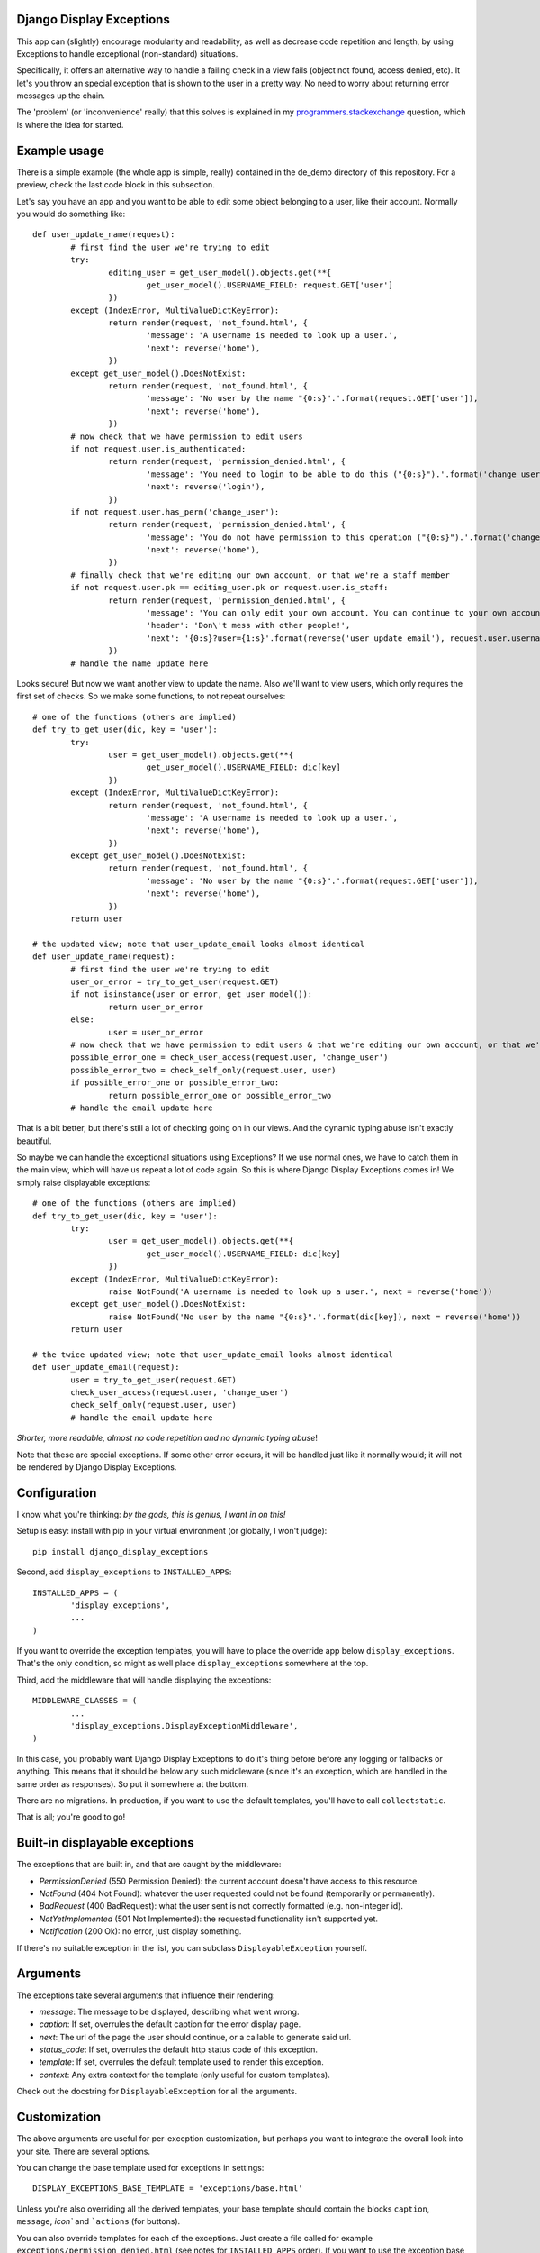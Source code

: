 Django Display Exceptions
---------------------------------------

This app can (slightly) encourage modularity and readability, as well as decrease code repetition and length, by using Exceptions to handle exceptional (non-standard) situations.

Specifically, it offers an alternative way to handle a failing check in a view fails (object not found, access denied, etc). It let's you throw an special exception that is shown to the user in a pretty way. No need to worry about returning error messages up the chain.

The 'problem' (or 'inconvenience' really) that this solves is explained in my programmers.stackexchange_ question, which is where the idea for started.

Example usage
---------------------------------------

There is a simple example (the whole app is simple, really) contained in the de_demo directory of this repository. For a preview, check the last code block in this subsection.

Let's say you have an app and you want to be able to edit some object belonging to a user, like their account. Normally you would do something like::

	def user_update_name(request):
		# first find the user we're trying to edit
		try:
			editing_user = get_user_model().objects.get(**{
				get_user_model().USERNAME_FIELD: request.GET['user']
			})
		except (IndexError, MultiValueDictKeyError):
			return render(request, 'not_found.html', {
				'message': 'A username is needed to look up a user.',
				'next': reverse('home'),
			})
		except get_user_model().DoesNotExist:
			return render(request, 'not_found.html', {
				'message': 'No user by the name "{0:s}".'.format(request.GET['user']),
				'next': reverse('home'),
			})
		# now check that we have permission to edit users
		if not request.user.is_authenticated:
			return render(request, 'permission_denied.html', {
				'message': 'You need to login to be able to do this ("{0:s}").'.format('change_user'),
				'next': reverse('login'),
			})
		if not request.user.has_perm('change_user'):
			return render(request, 'permission_denied.html', {
				'message': 'You do not have permission to this operation ("{0:s}").'.format('change_user'),
				'next': reverse('home'),
			})
		# finally check that we're editing our own account, or that we're a staff member
		if not request.user.pk == editing_user.pk or request.user.is_staff:
			return render(request, 'permission_denied.html', {
				'message': 'You can only edit your own account. You can continue to your own account, or use your browser\'s back button',
				'header': 'Don\'t mess with other people!',
				'next': '{0:s}?user={1:s}'.format(reverse('user_update_email'), request.user.username),
			})
		# handle the name update here

Looks secure! But now we want another view to update the name. Also we'll want to view users, which only requires the first set of checks. So we make some functions, to not repeat ourselves::

	# one of the functions (others are implied)
	def try_to_get_user(dic, key = 'user'):
		try:
			user = get_user_model().objects.get(**{
				get_user_model().USERNAME_FIELD: dic[key]
			})
		except (IndexError, MultiValueDictKeyError):
			return render(request, 'not_found.html', {
				'message': 'A username is needed to look up a user.',
				'next': reverse('home'),
			})
		except get_user_model().DoesNotExist:
			return render(request, 'not_found.html', {
				'message': 'No user by the name "{0:s}".'.format(request.GET['user']),
				'next': reverse('home'),
			})
		return user

	# the updated view; note that user_update_email looks almost identical
	def user_update_name(request):
		# first find the user we're trying to edit
		user_or_error = try_to_get_user(request.GET)
		if not isinstance(user_or_error, get_user_model()):
			return user_or_error
		else:
			user = user_or_error
		# now check that we have permission to edit users & that we're editing our own account, or that we're a staff member
		possible_error_one = check_user_access(request.user, 'change_user')
		possible_error_two = check_self_only(request.user, user)
		if possible_error_one or possible_error_two:
			return possible_error_one or possible_error_two
		# handle the email update here

That is a bit better, but there's still a lot of checking going on in our views. And the dynamic typing abuse isn't exactly beautiful.

So maybe we can handle the exceptional situations using Exceptions? If we use normal ones, we have to catch them in the main view, which will have us repeat a lot of code again. So this is where Django Display Exceptions comes in! We simply raise displayable exceptions::

	# one of the functions (others are implied)
	def try_to_get_user(dic, key = 'user'):
		try:
			user = get_user_model().objects.get(**{
				get_user_model().USERNAME_FIELD: dic[key]
			})
		except (IndexError, MultiValueDictKeyError):
			raise NotFound('A username is needed to look up a user.', next = reverse('home'))
		except get_user_model().DoesNotExist:
			raise NotFound('No user by the name "{0:s}".'.format(dic[key]), next = reverse('home'))
		return user

	# the twice updated view; note that user_update_email looks almost identical
	def user_update_email(request):
		user = try_to_get_user(request.GET)
		check_user_access(request.user, 'change_user')
		check_self_only(request.user, user)
		# handle the email update here

*Shorter, more readable, almost no code repetition and no dynamic typing abuse*!

Note that these are special exceptions. If some other error occurs, it will be handled just like it normally would; it will not be rendered by Django Display Exceptions.

Configuration
---------------------------------------

I know what you're thinking: *by the gods, this is genius, I want in on this!*

Setup is easy: install with pip in your virtual environment (or globally, I won't judge)::

	pip install django_display_exceptions

Second, add ``display_exceptions`` to ``INSTALLED_APPS``::

	INSTALLED_APPS = (
		'display_exceptions',
		...
	)

If you want to override the exception templates, you will have to place the override app below ``display_exceptions``. That's the only condition, so might as well place ``display_exceptions`` somewhere at the top.

Third, add the middleware that will handle displaying the exceptions::

	MIDDLEWARE_CLASSES = (
		...
		'display_exceptions.DisplayExceptionMiddleware',
	)

In this case, you probably want Django Display Exceptions to do it's thing before before any logging or fallbacks or anything. This means that it should be below any such middleware (since it's an exception, which are handled in the same order as responses). So put it somewhere at the bottom.

There are no migrations. In production, if you want to use the default templates, you'll have to call ``collectstatic``.

That is all; you're good to go!

Built-in displayable exceptions
---------------------------------------

The exceptions that are built in, and that are caught by the middleware:

* *PermissionDenied* (550 Permission Denied): the current account doesn't have access to this resource.
* *NotFound* (404 Not Found): whatever the user requested could not be found (temporarily or permanently).
* *BadRequest* (400 BadRequest): what the user sent is not correctly formatted (e.g. non-integer id).
* *NotYetImplemented* (501 Not Implemented): the requested functionality isn't supported yet.
* *Notification* (200 Ok): no error, just display something.

If there's no suitable exception in the list, you can subclass ``DisplayableException`` yourself.

Arguments
---------------------------------------

The exceptions take several arguments that influence their rendering:

* *message*: The message to be displayed, describing what went wrong.
* *caption*: If set, overrules the default caption for the error display page.
* *next*: The url of the page the user should continue, or a callable to generate said url.
* *status_code*: If set, overrules the default http status code of this exception.
* *template*: If set, overrules the default template used to render this exception.
* *context*: Any extra context for the template (only useful for custom templates).

Check out the docstring for ``DisplayableException`` for all the arguments.

Customization
---------------------------------------

The above arguments are useful for per-exception customization, but perhaps you want to integrate the overall look into your site. There are several options.

You can change the base template used for exceptions in settings::

	DISPLAY_EXCEPTIONS_BASE_TEMPLATE = 'exceptions/base.html'

Unless you're also overriding all the derived templates, your base template should contain the blocks ``caption``, ``message``, `icon`` and ```actions`` (for buttons).

You can also override templates for each of the exceptions. Just create a file called for example ``exceptions/permission_denied.html`` (see notes for ``INSTALLED_APPS`` order). If you want to use the exception base template, these templates should::

	{% extends EXCEPTION_BASE_TEMPLATE %}

and implement the blocks mentioned.

Finally, you can change the rendering function, using ``settings.DISPLAY_EXCEPTIONS_RENDER_FUNC``. It should accept ``request``, ``exception`` and any ``**kwargs`` (forward compatibility).

Handling standard problems
---------------------------------------

This app is not intended for handling real, unexpected problems, which is why internal server errors aren't included.

That said, if you want some placeholder error handlers anyway, you can put this in your root `urls.py`::

	handler400 = raise_bad_request_exception
	handler403 = raise_permission_denied_exception
	handler404 = raise_not_found_exception

Remember that these only appear if `DEBUG = False`.

License
---------------------------------------

Revised BSD License; at your own risk, you can mostly do whatever you want with this code, just don't use my name for promotion and do keep the license file.

.. _programmers.stackexchange: http://programmers.stackexchange.com/questions/276302/how-to-handle-django-get-single-instance-in-view-pattern



